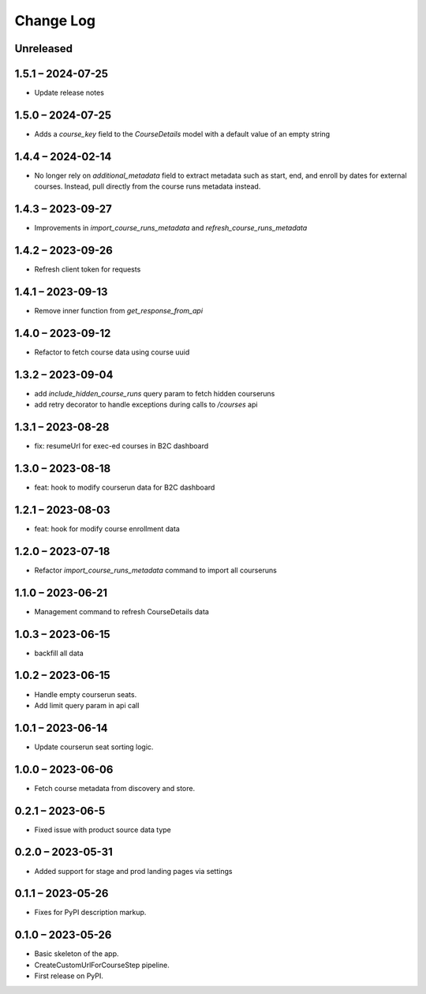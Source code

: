 Change Log
==========

..
   All enhancements and patches to federated_content_connector will be documented
   in this file.  It adheres to the structure of https://keepachangelog.com/ ,
   but in reStructuredText instead of Markdown (for ease of incorporation into
   Sphinx documentation and the PyPI description).

   This project adheres to Semantic Versioning (https://semver.org/).

.. There should always be an "Unreleased" section for changes pending release.

Unreleased
----------

1.5.1 – 2024-07-25
------------------
* Update release notes

1.5.0 – 2024-07-25
------------------
* Adds a `course_key` field to the `CourseDetails` model with a default value of an empty string

1.4.4 – 2024-02-14
------------------
* No longer rely on `additional_metadata` field to extract metadata such as start, end, and enroll by dates for external courses. Instead, pull directly from the course runs metadata instead.

1.4.3 – 2023-09-27
------------------
* Improvements in `import_course_runs_metadata` and `refresh_course_runs_metadata`

1.4.2 – 2023-09-26
------------------
* Refresh client token for requests

1.4.1 – 2023-09-13
------------------
* Remove inner function from `get_response_from_api`

1.4.0 – 2023-09-12
------------------
* Refactor to fetch course data using course uuid

1.3.2 – 2023-09-04
------------------
* add `include_hidden_course_runs` query param to fetch hidden courseruns
* add retry decorator to handle exceptions during calls to `/courses` api

1.3.1 – 2023-08-28
------------------
* fix: resumeUrl for exec-ed courses in B2C dashboard

1.3.0 – 2023-08-18
------------------
* feat: hook to modify courserun data for B2C dashboard

1.2.1 – 2023-08-03
------------------
* feat: hook for modify course enrollment data

1.2.0 – 2023-07-18
------------------
* Refactor `import_course_runs_metadata` command to import all courseruns

1.1.0 – 2023-06-21
------------------
* Management command to refresh CourseDetails data

1.0.3 – 2023-06-15
------------------
* backfill all data

1.0.2 – 2023-06-15
------------------
* Handle empty courserun seats.
* Add limit query param in api call

1.0.1 – 2023-06-14
------------------
* Update courserun seat sorting logic.

1.0.0 – 2023-06-06
------------------
* Fetch course metadata from discovery and store.

0.2.1 – 2023-06-5
------------------
* Fixed issue with product source data type

0.2.0 – 2023-05-31
------------------
* Added support for stage and prod landing pages via settings

0.1.1 – 2023-05-26
------------------
* Fixes for PyPI description markup.

0.1.0 – 2023-05-26
------------------
* Basic skeleton of the app.
* CreateCustomUrlForCourseStep pipeline.
* First release on PyPI.
